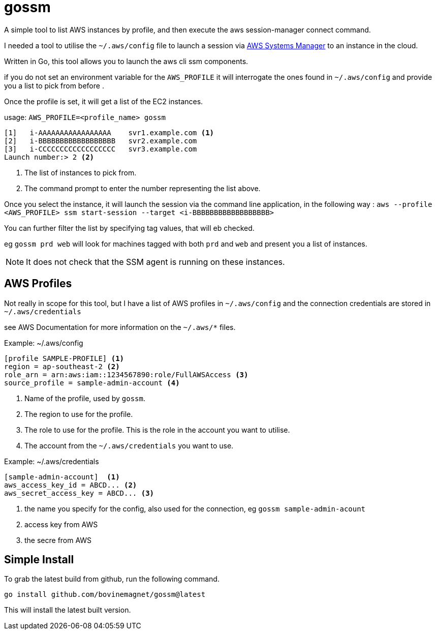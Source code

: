 = gossm
A simple tool to list AWS instances by profile, and then execute the aws session-manager connect command.

I needed a tool to utilise the `~/.aws/config` file to launch a session via  https://docs.aws.amazon.com/systems-manager/index.html[AWS Systems Manager]
to an instance in the cloud.

Written in Go, this tool allows you to launch the aws cli ssm components.

if you do not set an environment variable for the `AWS_PROFILE` it will interrogate the ones found in `~/.aws/config` and provide you a list to pick from before .

Once the profile is set, it will get a list of the EC2 instances.

usage:
`AWS_PROFILE=<profile_name> gossm`

[source,shell]
----
[1]   i-AAAAAAAAAAAAAAAAA    svr1.example.com <1>
[2]   i-BBBBBBBBBBBBBBBBBB   svr2.example.com
[3]   i-CCCCCCCCCCCCCCCCCC   svr3.example.com
Launch number:> 2 <2>
----
<1> The list of instances to pick from.
<2> The command prompt to enter the number representing the list above.

Once you select the instance, it will launch the session via the command line application, in the following way : `aws --profile <AWS_PROFILE> ssm start-session --target <i-BBBBBBBBBBBBBBBBBB>`

You can further filter the list by specifying tag values, that will eb checked.

eg `gossm prd web` will look for machines tagged with both `prd` and `web` and present you a list of instances.

NOTE: It does not check that the SSM agent is running on these instances.


== AWS Profiles

Not really in scope for this tool, but I have a list of AWS profiles in `~/.aws/config` and the connection credentials are stored in `~/.aws/credentials`

see AWS Documentation for more information on the `~/.aws/*` files.

.Example: ~/.aws/config
[source,shell]
----
[profile SAMPLE-PROFILE] <1>
region = ap-southeast-2 <2>
role_arn = arn:aws:iam::1234567890:role/FullAWSAccess <3>
source_profile = sample-admin-account <4>
----
<1> Name of the profile, used by `gossm`.
<2> The region to use for the profile.
<3> The role to use for the profile.  This is the role in the account you want to utilise.
<4> The account from the  `~/.aws/credentials` you want to use.


.Example: ~/.aws/credentials
[source,shell]
----
[sample-admin-account]  <1>
aws_access_key_id = ABCD... <2>
aws_secret_access_key = ABCD... <3>
----
<1> the name you specify for the config, also used for the connection, eg `gossm sample-admin-acount`
<2> access key from AWS
<3> the secre from AWS

== Simple Install

To grab the latest build from github, run the following command.

`go install github.com/bovinemagnet/gossm@latest` 

This will install the latest built version.

